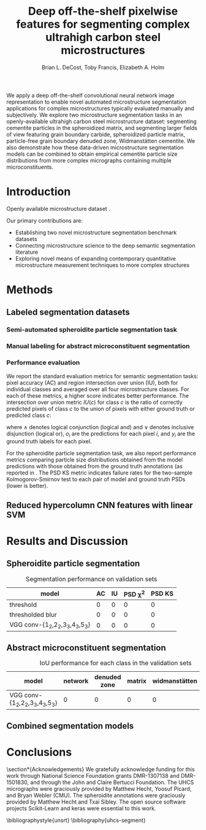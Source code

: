 #+TITLE: Deep off-the-shelf pixelwise features for segmenting complex ultrahigh carbon steel microstructures
#+AUTHOR: Brian L. DeCost, Toby Francis, Elizabeth A. Holm

#+OPTIONS:   H:4 num:t toc:nil \n:nil @:t ::t |:t ^:t -:t f:t *:t <:t
#+OPTIONS:   TeX:t LaTeX:t skip:nil d:nil todo:nil pri:nil tags:not-in-toc

# use figure* environments for figures that should span both columns
# #+LaTeX_CLASS_OPTIONS: [twocolumn]

#+LATEX_HEADER: \usepackage{microtype}
#+LATEX_HEADER: \usepackage[utf8]{inputenc}
#+LATEX_HEADER: \usepackage[T1]{fontenc}
#+LATEX_HEADER: \usepackage{subcaption}
#+LATEX_HEADER: \graphicspath{{figures/}}

#+BEGIN_ABSTRACT
We apply a deep off-the-shelf convolutional neural network image representation to enable novel automated microstructure segmentation applications for complex microstructures typically evaluated manually and subjectively.
We explore two microstructure segmentation tasks in an openly-available ultrahigh carbon steel microstructure dataset\cite{decost2017uhcshb}: segmenting cementite particles in the spheroidized matrix, and segmenting larger fields of view featuring grain boundary carbide, spheroidized particle matrix, particle-free grain boundary denuded zone, Widmanstätten cementite.
We also demonstrate how these data-driven microstructure segmentation models can be combined to obtain empirical cementite particle size distributions from more complex micrographs containing multiple microconstituents.
#+END_ABSTRACT

* Introduction
Openly available microstructure dataset \cite{decost2017uhcshb,hecht2017}.

Our primary contributions are:
- Establishing two novel microstructure segmentation benchmark datasets
- Connecting microstructure science to the deep semantic segmentation literature
- Exploring novel means of expanding contemporary quantitative microstructure measurement techniques to more complex structures

* Methods
** Labeled segmentation datasets
\begin{figure}[!htbp]
  \centering
  \begin{subfigure}[]{0.48\textwidth}
  \includegraphics[width=\textwidth]{spheroidite}
  \caption{}
  \label{fig:spheroidite}
  \end{subfigure}
  \begin{subfigure}[]{0.48\textwidth}
  \frame{
  \includegraphics[width=\textwidth]{spheroiditelabels}}
  \caption{}
  \label{fig:spheroiditelabels}
  \end{subfigure} \\
  \begin{subfigure}[]{0.48\textwidth}
  \includegraphics[width=\textwidth]{microconstituents}
  \caption{}
  \label{fig:microconstituents}
  \end{subfigure}
  \begin{subfigure}[]{0.48\textwidth}
  \includegraphics[width=\textwidth]{microconstituentlabels}
  \caption{}
  \label{fig:microconstituentlabels}
  \end{subfigure}
  \caption{Annotated UHCS segmentation tasks: Spheroidite particle segmentation and complex microconstituent segmentation task. Panels (\subref{fig:spheroidite}) and (\subref{fig:spheroiditelabels}) show a micrograph and semiautomated annotations\cite{hecht2017} for spheroidized cementite. Panels (\subref{fig:microconstituents}) and (\subref{fig:microconstituentlabels}) illustrate a manually annotated complex microconstituent segmentation task, including grain boundary carbide (light blue), ferritic matrix (dark blue), spheroidite particles (yellow), and Widmanstätten cementite (red).}
  \label{fig:segmentationtasks}
\end{figure}

*** Semi-automated spheroidite particle segmentation task
*** Manual labeling for abstract microconstituent segmentation

*** Performance evaluation
We report the standard evaluation metrics for semantic segmentation tasks: pixel accuracy (AC) and region intersection over union (IU), both for individual classes and averaged over all four microstructure classes.
For each of these metrics, a higher score indicates better performance.
The intersection over union metric $IU(c)$ for class $c$ is the ratio of correctly predicted pixels of class $c$ to the union of pixels with either ground truth or predicted class $c$:

\begin{equation}
IU(c) = \frac{\sum_i (o_i == c \land y_i == c)}{\sum_i (o_i == c \lor y_i == c) }
\end{equation}

where $\land$ denotes logical conjunction (logical and) and $\lor$ denotes inclusive disjunction (logical or), $o_i$ are the predictions for each pixel $i$, and $y_i$ are the ground truth labels for each pixel.

For the spheroidite particle segmentation task, we also report performance metrics comparing particle size distributions obtained from the model predictions with those obtained from the ground truth annotations (as reported in \cite{hecht2017}.
The PSD KS metric indicates failure rates for  the two-sample Kolmogorov-Smirnov test to each pair of model and ground truth PSDs (lower is better).

** Reduced hypercolumn CNN features with linear SVM
#  To make the manuscript more compact, basically realize that this essentially duplicates Figure 1c and 1d, and add the corresponding Figure 1a and 1b panels to this one.
\begin{figure}[!htbp]
  \frame{
  \includegraphics[width=\textwidth]{architecture}}
  \caption{Inspiration: PixelNet.}
  \label{fig:hypercolumnschematic}
\end{figure}

* Results and Discussion
** Spheroidite particle segmentation
\begin{figure}[!htbp]
  \includegraphics[width=\textwidth]{spheroiditeresults}
  \caption{Independent test set predictions for the spheroidite particle segmentation task.}
  \label{fig:spheroiditeresults}
\end{figure}

#+CAPTION: Segmentation performance on validation sets
#+NAME: tab:segmentationperf
| model                            | AC | IU | PSD \chi^2 | PSD KS |
|----------------------------------+----+----+------------+--------|
| threshold                        |  0 |  0 |          0 |      0 |
| thresholded blur\cite{hecht2017} |  0 |  0 |          0 |      0 |
| VGG conv-{1_2,2_2,3_3,4_3,5_3}   |  0 |  0 |          0 |      0 |
  
** Abstract microconstituent segmentation
# big question: how many micrographs do I need to annotate to get good perf?
# Should we try to answer this question in the current study, or down the road a bit?

\begin{figure}[!htbp]
  \includegraphics[width=\textwidth]{microconstituentresults}
  \caption{Independent test set predictions for the complex microconstituent segmentation task.}
  \label{fig:microconstituentresults}
\end{figure}


#+CAPTION: IoU performance for each class in the validation sets
#+NAME: tab:segmentationperf
| model                          | network | denuded zone | matrix | widmanstätten | global AC |
|--------------------------------+---------+--------------+--------+---------------+-----------|
| VGG conv-{1_2,2_2,3_3,4_3,5_3} |       0 | 0            | 0      | 0             | 0         |


** Combined segmentation models
# note: change this to input, class predictions, masked particle predictions.
# use the same micrographs as in the abstract microstructure segmentation task.
\begin{figure}[!htbp]
  \includegraphics[width=\textwidth]{chainedresults}
  \caption{Independent test set predictions for spheroidite segmentation results in micrographs with multiple microconstituents.}
  \label{fig:chainedresults}
\end{figure}
* Conclusions

\section*{Acknowledgements}
We gratefully acknowledge funding for this work through National Science Foundation grants DMR-1307138 and DMR-1501830, and through the John and Claire Bertucci Foundation.
The UHCS micrographs were graciously provided by Matthew Hecht, Yoosuf Picard, and Bryan Webler (CMU)\cite{decost2017uhcshb}.
The spheroidite annotations were graciously provided by Matthew Hecht and Txai Sibley.
The open source software projects Scikit-Learn\cite{sklearn} and keras\cite{keras} were essential to this work.

\bibliographystyle{unsrt}
\bibliography{uhcs-segment}

